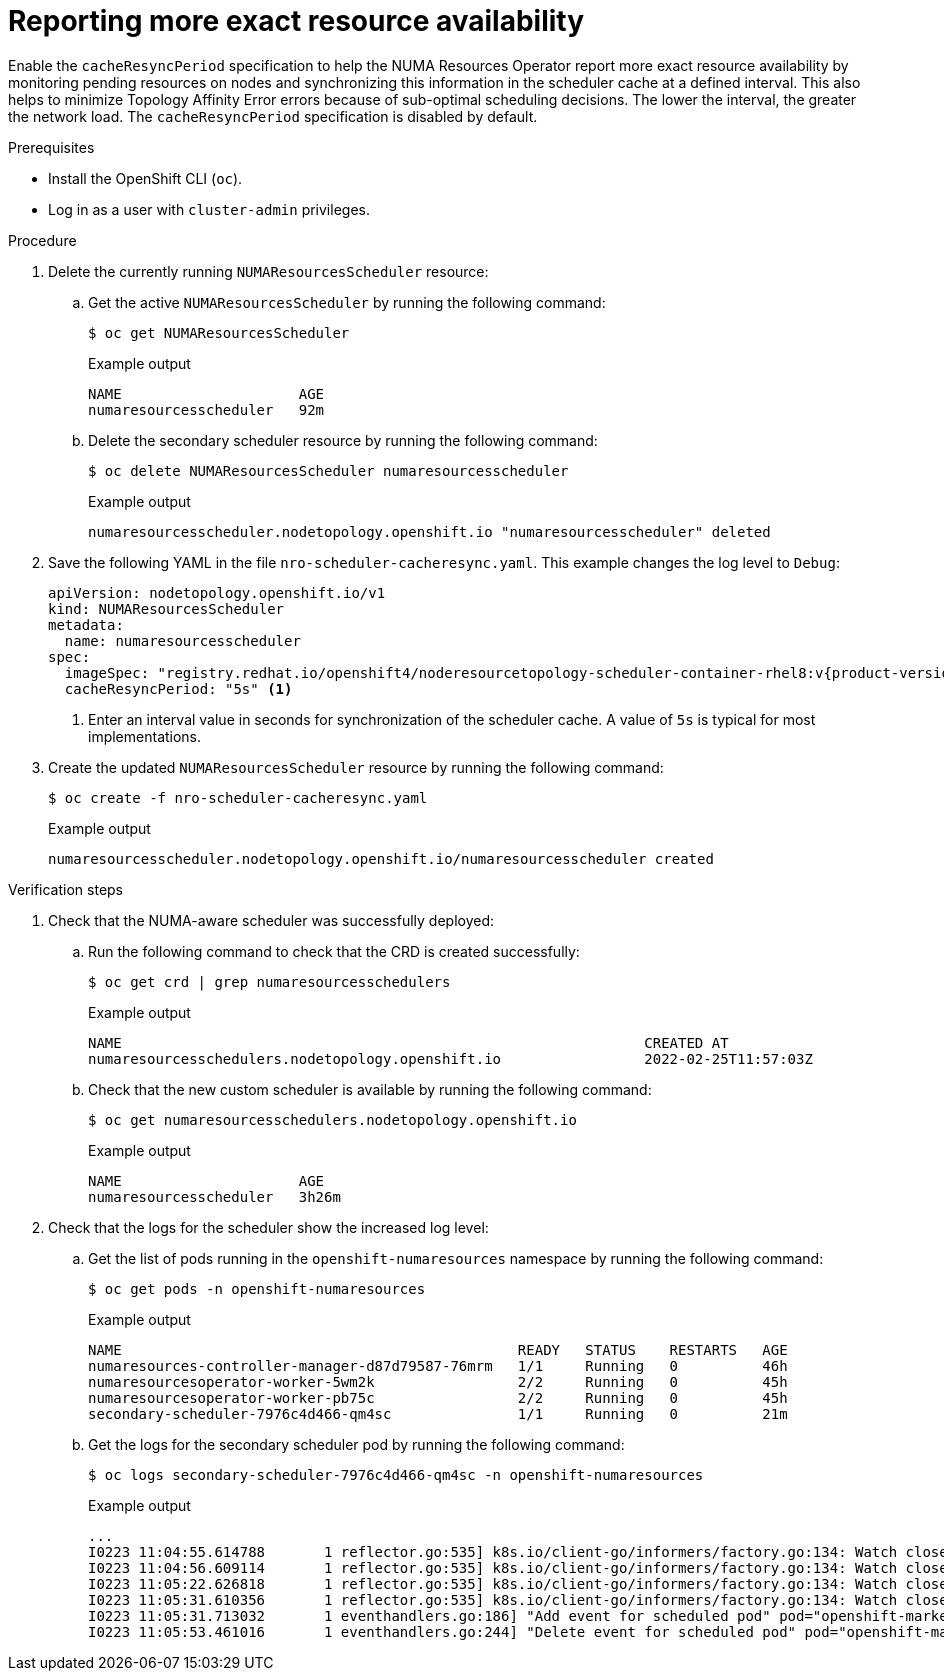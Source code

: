 // Module included in the following assemblies:
//
// *scalability_and_performance/cnf-numa-aware-scheduling.adoc

:_module-type: PROCEDURE
[id="cnf-reporting-more-exact-resource-availability_{context}"]
= Reporting more exact resource availability

Enable the `cacheResyncPeriod` specification to help the NUMA Resources Operator report more exact resource availability by monitoring pending resources on nodes and synchronizing this information in the scheduler cache at a defined interval. This also helps to minimize Topology Affinity Error errors because of sub-optimal scheduling decisions. The lower the interval, the greater the network load. The `cacheResyncPeriod` specification is disabled by default.

.Prerequisites

* Install the OpenShift CLI (`oc`).
* Log in as a user with `cluster-admin` privileges.

.Procedure

. Delete the currently running `NUMAResourcesScheduler` resource:

.. Get the active `NUMAResourcesScheduler` by running the following command:
+
[source,terminal]
----
$ oc get NUMAResourcesScheduler
----
+
.Example output
[source,terminal]
----
NAME                     AGE
numaresourcesscheduler   92m
----

.. Delete the secondary scheduler resource by running the following command:
+
[source,terminal]
----
$ oc delete NUMAResourcesScheduler numaresourcesscheduler
----
+
.Example output
[source,terminal]
----
numaresourcesscheduler.nodetopology.openshift.io "numaresourcesscheduler" deleted
----

. Save the following YAML in the file `nro-scheduler-cacheresync.yaml`. This example changes the log level to `Debug`:
+
[source,yaml,subs="attributes+"]
----
apiVersion: nodetopology.openshift.io/v1
kind: NUMAResourcesScheduler
metadata:
  name: numaresourcesscheduler
spec:
  imageSpec: "registry.redhat.io/openshift4/noderesourcetopology-scheduler-container-rhel8:v{product-version}"
  cacheResyncPeriod: "5s" <1>
----
+
<1> Enter an interval value in seconds for synchronization of the scheduler cache. A value of `5s` is typical for most implementations.

. Create the updated `NUMAResourcesScheduler` resource by running the following command:
+
[source,terminal]
----
$ oc create -f nro-scheduler-cacheresync.yaml
----
+
.Example output
[source,terminal]
----
numaresourcesscheduler.nodetopology.openshift.io/numaresourcesscheduler created
----

.Verification steps

. Check that the NUMA-aware scheduler was successfully deployed:

.. Run the following command to check that the CRD is created successfully:
+
[source,terminal]
----
$ oc get crd | grep numaresourcesschedulers
----
+
.Example output
[source,terminal]
----
NAME                                                              CREATED AT
numaresourcesschedulers.nodetopology.openshift.io                 2022-02-25T11:57:03Z
----

.. Check that the new custom scheduler is available by running the following command:
+
[source,terminal]
----
$ oc get numaresourcesschedulers.nodetopology.openshift.io
----
+
.Example output
[source,terminal]
----
NAME                     AGE
numaresourcesscheduler   3h26m
----

. Check that the logs for the scheduler show the increased log level:

.. Get the list of pods running in the `openshift-numaresources` namespace by running the following command:
+
[source,terminal]
----
$ oc get pods -n openshift-numaresources
----
+
.Example output
[source,terminal]
----
NAME                                               READY   STATUS    RESTARTS   AGE
numaresources-controller-manager-d87d79587-76mrm   1/1     Running   0          46h
numaresourcesoperator-worker-5wm2k                 2/2     Running   0          45h
numaresourcesoperator-worker-pb75c                 2/2     Running   0          45h
secondary-scheduler-7976c4d466-qm4sc               1/1     Running   0          21m
----

.. Get the logs for the secondary scheduler pod by running the following command:
+
[source,terminal]
----
$ oc logs secondary-scheduler-7976c4d466-qm4sc -n openshift-numaresources
----
+
.Example output
[source,terminal]
----
...
I0223 11:04:55.614788       1 reflector.go:535] k8s.io/client-go/informers/factory.go:134: Watch close - *v1.Namespace total 11 items received
I0223 11:04:56.609114       1 reflector.go:535] k8s.io/client-go/informers/factory.go:134: Watch close - *v1.ReplicationController total 10 items received
I0223 11:05:22.626818       1 reflector.go:535] k8s.io/client-go/informers/factory.go:134: Watch close - *v1.StorageClass total 7 items received
I0223 11:05:31.610356       1 reflector.go:535] k8s.io/client-go/informers/factory.go:134: Watch close - *v1.PodDisruptionBudget total 7 items received
I0223 11:05:31.713032       1 eventhandlers.go:186] "Add event for scheduled pod" pod="openshift-marketplace/certified-operators-thtvq"
I0223 11:05:53.461016       1 eventhandlers.go:244] "Delete event for scheduled pod" pod="openshift-marketplace/certified-operators-thtvq"
----